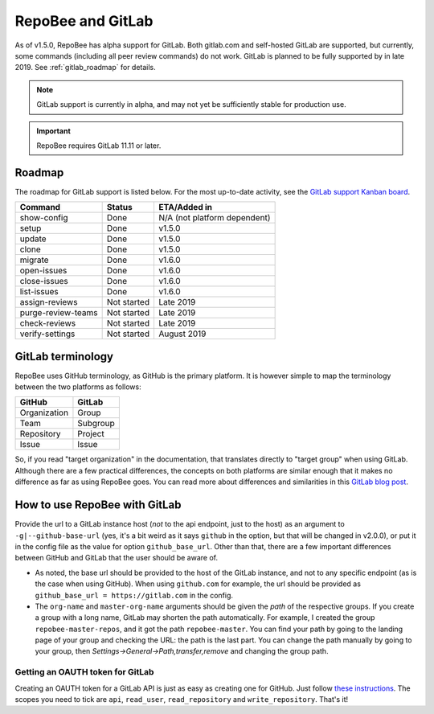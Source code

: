 .. _gitlab:

RepoBee and GitLab
******************
As of v1.5.0, RepoBee has alpha support for GitLab. Both gitlab.com and
self-hosted GitLab are supported, but currently, some commands (including all
peer review commands) do not work. GitLab is planned to be fully supported by
in late 2019. See :ref:`gitlab_roadmap` for details.

.. note::

   GitLab support is currently in alpha, and may not yet be sufficiently stable
   for production use.

.. important::

   RepoBee requires GitLab 11.11 or later.

.. _gitlab_roadmap:

Roadmap
=======
The roadmap for GitLab support is listed below. For the most up-to-date
activity, see the `GitLab support Kanban board`_.

===================  =============  ============
Command              Status         ETA/Added in
===================  =============  ============
show-config          Done           N/A (not platform dependent)
setup                Done           v1.5.0
update               Done           v1.5.0
clone                Done           v1.5.0
migrate              Done           v1.6.0
open-issues          Done           v1.6.0
close-issues         Done           v1.6.0
list-issues          Done           v1.6.0
assign-reviews       Not started    Late 2019
purge-review-teams   Not started    Late 2019
check-reviews        Not started    Late 2019
verify-settings      Not started    August 2019
===================  =============  ============

GitLab terminology
==================
RepoBee uses GitHub terminology, as GitHub is the primary platform. It is
however simple to map the terminology between the two platforms as follows:

============  ========
GitHub        GitLab
============  ========
Organization  Group
Team          Subgroup
Repository    Project
Issue         Issue
============  ========

So, if you read "target organization" in the documentation, that translates
directly to "target group" when using GitLab. Although there are a few
practical differences, the concepts on both platforms are similar enough that
it makes no difference as far as using RepoBee goes. You can read more about
differences and similarities in this `GitLab blog post`_.

How to use RepoBee with GitLab
==============================
Provide the url to a GitLab instance host (*not* to the api endpoint, just to
the host) as an argument to ``-g|--github-base-url`` (yes, it's a bit weird as
it says ``github`` in the option, but that will be changed in v2.0.0), or put
it in the config file as the value for option ``github_base_url``. Other than
that, there are a few important differences between GitHub and GitLab that the
user should be aware of.

* As noted, the base url should be provided to the host of the GitLab instance,
  and not to any specific endpoint (as is the case when using GitHub). When
  using ``github.com`` for example, the url should be provided as
  ``github_base_url = https://gitlab.com`` in the config.
* The ``org-name`` and ``master-org-name`` arguments should be given the *path*
  of the respective groups. If you create a group with a long name, GitLab may
  shorten the path automatically. For example, I created the group
  ``repobee-master-repos``, and it got the path ``repobee-master``. You can find
  your path by going to the landing page of your group and checking the URL: the
  path is the last part. You can change the path manually by going to your
  group, then `Settings->General->Path,transfer,remove` and changing the group
  path.

Getting an OAUTH token for GitLab
---------------------------------
Creating an OAUTH token for a GitLab API is just as easy as creating one for
GitHub. Just follow `these instructions
<https://docs.gitlab.com/ee/user/profile/personal_access_tokens.html>`_.
The scopes you need to tick are ``api``, ``read_user``, ``read_repository`` and
``write_repository``. That's it!

.. _`GitLab blog post`: https://about.gitlab.com/2017/09/11/comparing-confusing-terms-in-github-bitbucket-and-gitlab/
.. _`GitLab support Kanban board`: https://github.com/repobee/repobee/projects/7
